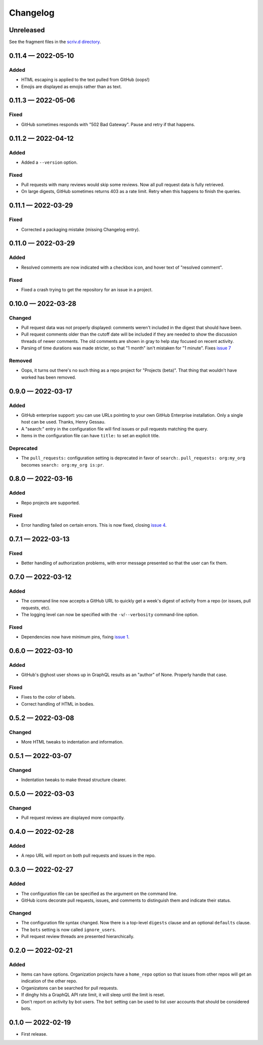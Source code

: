 
.. this will be appended to README.rst

Changelog
=========

..
   All enhancements and patches to dinghy will be documented
   in this file.  It adheres to the structure of http://keepachangelog.com/ ,
   but in reStructuredText instead of Markdown (for ease of incorporation into
   Sphinx documentation and the PyPI description).

   This project adheres to Semantic Versioning (http://semver.org/).

Unreleased
----------

See the fragment files in the `scriv.d directory`_.

.. _scriv.d directory: https://github.com/nedbat/dinghy/tree/master/scriv.d


.. scriv-insert-here

.. _changelog-0.11.4:

0.11.4 — 2022-05-10
-------------------

Added
.....

- HTML escaping is applied to the text pulled from GitHub (oops!)

- Emojis are displayed as emojis rather than as text.

.. _changelog-0.11.3:

0.11.3 — 2022-05-06
-------------------

Fixed
.....

- GitHub sometimes responds with "502 Bad Gateway".  Pause and retry if that
  happens.

.. _changelog-0.11.2:

0.11.2 — 2022-04-12
-------------------

Added
.....

- Added a ``--version`` option.

Fixed
.....

- Pull requests with many reviews would skip some reviews.  Now all pull
  request data is fully retrieved.

- On large digests, GitHub sometimes returns 403 as a rate limit.  Retry when
  this happens to finish the queries.

.. _changelog-0.11.1:

0.11.1 — 2022-03-29
-------------------

Fixed
.....

- Corrected a packaging mistake (missing Changelog entry).


.. _changelog-0.11.0:

0.11.0 — 2022-03-29
-------------------

Added
.....

- Resolved comments are now indicated with a checkbox icon, and hover text of
  "resolved comment".

Fixed
.....

- Fixed a crash trying to get the repository for an issue in a project.

.. _changelog-0.10.0:

0.10.0 — 2022-03-28
-------------------

Changed
.......

- Pull request data was not properly displayed: comments weren't included in
  the digest that should have been.

- Pull request comments older than the cutoff date will be included if they are
  needed to show the discussion threads of newer comments.  The old comments
  are shown in gray to help stay focused on recent activity.

- Parsing of time durations was made stricter, so that "1 month" isn't
  mistaken for "1 minute".  Fixes `issue 7`_

.. _issue 7: https://github.com/nedbat/dinghy/issues/7

Removed
.......

- Oops, it turns out there's no such thing as a repo project for "Projects
  (beta)".  That thing that wouldn't have worked has been removed.


0.9.0 — 2022-03-17
------------------

Added
.....

- GitHub enterprise support: you can use URLs pointing to your own GitHub
  Enterprise installation.  Only a single host can be used.  Thanks, Henry
  Gessau.

- A "search:" entry in the configuration file will find issues or pull requests
  matching the query.

- Items in the configuration file can have ``title:`` to set an explicit title.

Deprecated
..........

- The ``pull_requests:`` configuration setting is deprecated in favor of
  ``search:``.   ``pull_requests: org:my_org`` becomes ``search: org:my_org
  is:pr``.

0.8.0 — 2022-03-16
------------------

Added
.....

- Repo projects are supported.

Fixed
.....

- Error handling failed on certain errors.  This is now fixed, closing
  `issue 4`_.

.. _issue 4: https://github.com/nedbat/dinghy/issues/4

0.7.1 — 2022-03-13
------------------

Fixed
.....

- Better handling of authorization problems, with error message presented so
  that the user can fix them.

0.7.0 — 2022-03-12
------------------

Added
.....

- The command line now accepts a GitHub URL to quickly get a week's digest of
  activity from a repo (or issues, pull requests, etc).

- The logging level can now be specified with the ``-v``/``--verbosity``
  command-line option.

Fixed
.....

- Dependencies now have minimum pins, fixing `issue 1`_.

.. _issue 1: https://github.com/nedbat/dinghy/issues/1

0.6.0 — 2022-03-10
------------------

Added
.....

- GitHub's @ghost user shows up in GraphQL results as an "author" of None.
  Properly handle that case.

Fixed
.....

- Fixes to the color of labels.

- Correct handling of HTML in bodies.

0.5.2 — 2022-03-08
------------------

Changed
.......

- More HTML tweaks to indentation and information.

0.5.1 — 2022-03-07
------------------

Changed
.......

- Indentation tweaks to make thread structure clearer.

0.5.0 — 2022-03-03
------------------

Changed
.......

- Pull request reviews are displayed more compactly.

0.4.0 — 2022-02-28
------------------

Added
.....

- A repo URL will report on both pull requests and issues in the repo.

0.3.0 — 2022-02-27
------------------

Added
.....

- The configuration file can be specified as the argument on the command line.

- GitHub icons decorate pull requests, issues, and comments to distinguish them
  and indicate their status.

Changed
.......

- The configuration file syntax changed.  Now there is a top-level ``digests``
  clause and an optional ``defaults`` clause.

- The ``bots`` setting is now called ``ignore_users``.

- Pull request review threads are presented hierarchically.

0.2.0 — 2022-02-21
------------------

Added
.....

- Items can have options.  Organization projects have a ``home_repo`` option so
  that issues from other repos will get an indication of the other repo.

- Organizatons can be searched for pull requests.

- If dinghy hits a GraphQL API rate limit, it will sleep until the limit is
  reset.

- Don't report on activity by bot users.  The ``bot`` setting can be used to
  list user accounts that should be considered bots.

0.1.0 — 2022-02-19
------------------

* First release.
